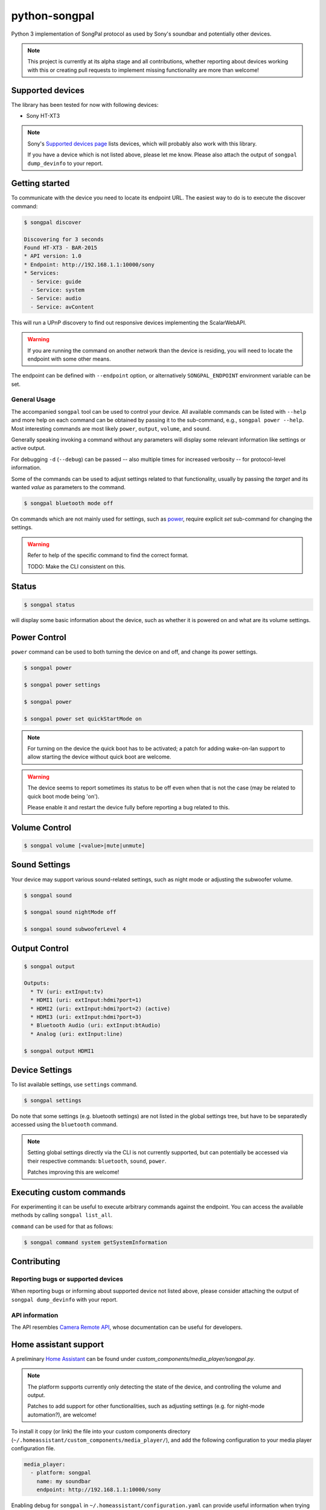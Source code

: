 python-songpal
==============

Python 3 implementation of SongPal protocol as used by Sony's soundbar
and potentially other devices.

.. NOTE::

  This project is currently at its alpha stage and all contributions,
  whether reporting about devices working with this or creating pull
  requests to implement missing functionality are more than welcome!

Supported devices
-----------------

The library has been tested for now with following devices:

* Sony HT-XT3


.. NOTE::
  Sony's `Supported devices page <http://vssupport.sony.net/en_ww/device.html>`_ lists devices,
  which will probably also work with this library.

  If you have a device which is not listed above, please let me know.
  Please also attach the output of ``songpal dump_devinfo`` to your report.


Getting started
---------------

To communicate with the device you need to locate its endpoint URL.
The easiest way to do is to execute the discover command:

.. code-block::

    $ songpal discover

    Discovering for 3 seconds
    Found HT-XT3 - BAR-2015
    * API version: 1.0
    * Endpoint: http://192.168.1.1:10000/sony
    * Services:
      - Service: guide
      - Service: system
      - Service: audio
      - Service: avContent


This will run a UPnP discovery to find out responsive devices
implementing the ScalarWebAPI.

.. WARNING::
  If you are running the command on another network than the device
  is residing, you will need to locate the endpoint with some other means.

The endpoint can be defined with ``--endpoint`` option, or alternatively
``SONGPAL_ENDPOINT`` environment variable can be set.

General Usage
~~~~~~~~~~~~~

The accompanied ``songpal`` tool can be used to control your device.
All available commands can be listed with ``--help`` and more help on each
command can be obtained by passing it to the sub-command, e.g., ``songpal power --help``.
Most interesting commands are most likely ``power``, ``output``, ``volume``, and ``sound``.

Generally speaking invoking a command without any parameters will display
some relevant information like settings or active output.

For debugging ``-d`` (``--debug``) can be passed
-- also multiple times for increased verbosity -- for
protocol-level information.

Some of the commands can be used to adjust settings related to that functionality,
usually by passing the `target` and its wanted `value` as parameters to the command.

.. code-block::

    $ songpal bluetooth mode off

On commands which are not mainly used for settings, such as power_, require
explicit `set` sub-command for changing the settings.

.. WARNING::

   Refer to help of the specific command to find the correct format.

   TODO: Make the CLI consistent on this.

Status
------

.. code-block::

    $ songpal status


will display some basic information about the device,
such as whether it is powered on and what are its volume settings.

.. _power:

Power Control
-------------

``power`` command can be used to both turning the device on and off,
and change its power settings.

.. code-block:: bash

    $ songpal power

    $ songpal power settings

    $ songpal power

    $ songpal power set quickStartMode on

.. NOTE::
   For turning on the device the quick boot has to be activated;
   a patch for adding wake-on-lan support to allow starting the device
   without quick boot are welcome.

.. WARNING::
   The device seems to report sometimes its status to be off even
   when that is not the case (may be related to quick boot mode being 'on').

   Please enable it and restart the device fully before reporting a bug
   related to this.

Volume Control
--------------

.. code-block::

    $ songpal volume [<value>|mute|unmute]

Sound Settings
--------------

Your device may support various sound-related settings,
such as night mode or adjusting the subwoofer volume.

.. code-block::

    $ songpal sound

    $ songpal sound nightMode off

    $ songpal sound subwooferLevel 4

Output Control
--------------

.. code-block::

    $ songpal output

    Outputs:
      * TV (uri: extInput:tv)
      * HDMI1 (uri: extInput:hdmi?port=1)
      * HDMI2 (uri: extInput:hdmi?port=2) (active)
      * HDMI3 (uri: extInput:hdmi?port=3)
      * Bluetooth Audio (uri: extInput:btAudio)
      * Analog (uri: extInput:line)

    $ songpal output HDMI1


Device Settings
---------------

To list available settings, use ``settings`` command.

.. code-block:: bash

    $ songpal settings


Do note that some settings (e.g. bluetooth settings) are not listed in the
global settings tree, but have to be separatedly accessed using the ``bluetooth`` command.

.. NOTE::

    Setting global settings directly via the CLI is not currently supported,
    but can potentially be accessed via their respective commands:
    ``bluetooth``, ``sound``, ``power``.

    Patches improving this are welcome!


Executing custom commands
-------------------------

For experimenting it can be useful to execute arbitrary commands against the endpoint.
You can access the available methods by calling ``songpal list_all``.

``command`` can be used for that as follows:

.. code-block::

    $ songpal command system getSystemInformation

Contributing
------------

Reporting bugs or supported devices
~~~~~~~~~~~~~~~~~~~~~~~~~~~~~~~~~~~

When reporting bugs or informing about supported device not listed above,
please consider attaching the output of ``songpal dump_devinfo`` with your report.


API information
~~~~~~~~~~~~~~~

The API resembles `Camera Remote API <https://developer.sony.com/develop/cameras/get-started/>`_,
whose documentation can be useful for developers.


Home assistant support
----------------------

A preliminary `Home Assistant <https://home-assistant.io/>`__ can be found
under `custom_components/media_player/songpal.py`.

.. NOTE::
   The platform supports currently only detecting the state of the device,
   and controlling the volume and output.

   Patches to add support for other functionalities,
   such as adjusting settings (e.g. for night-mode automation?),
   are welcome!

To install it copy (or link) the file into your custom components directory
(``~/.homeassistant/custom_components/media_player/``),
and add the following configuration to your media player configuration file.

.. code-block::

    media_player:
      - platform: songpal
        name: my soundbar
        endpoint: http://192.168.1.1:10000/sony

Enabling debug for ``songpal`` in ``~/.homeassistant/configuration.yaml``
can provide useful information when trying to debug the platform:

.. code-block::

    logger:
      logs:
        songpal: debug
